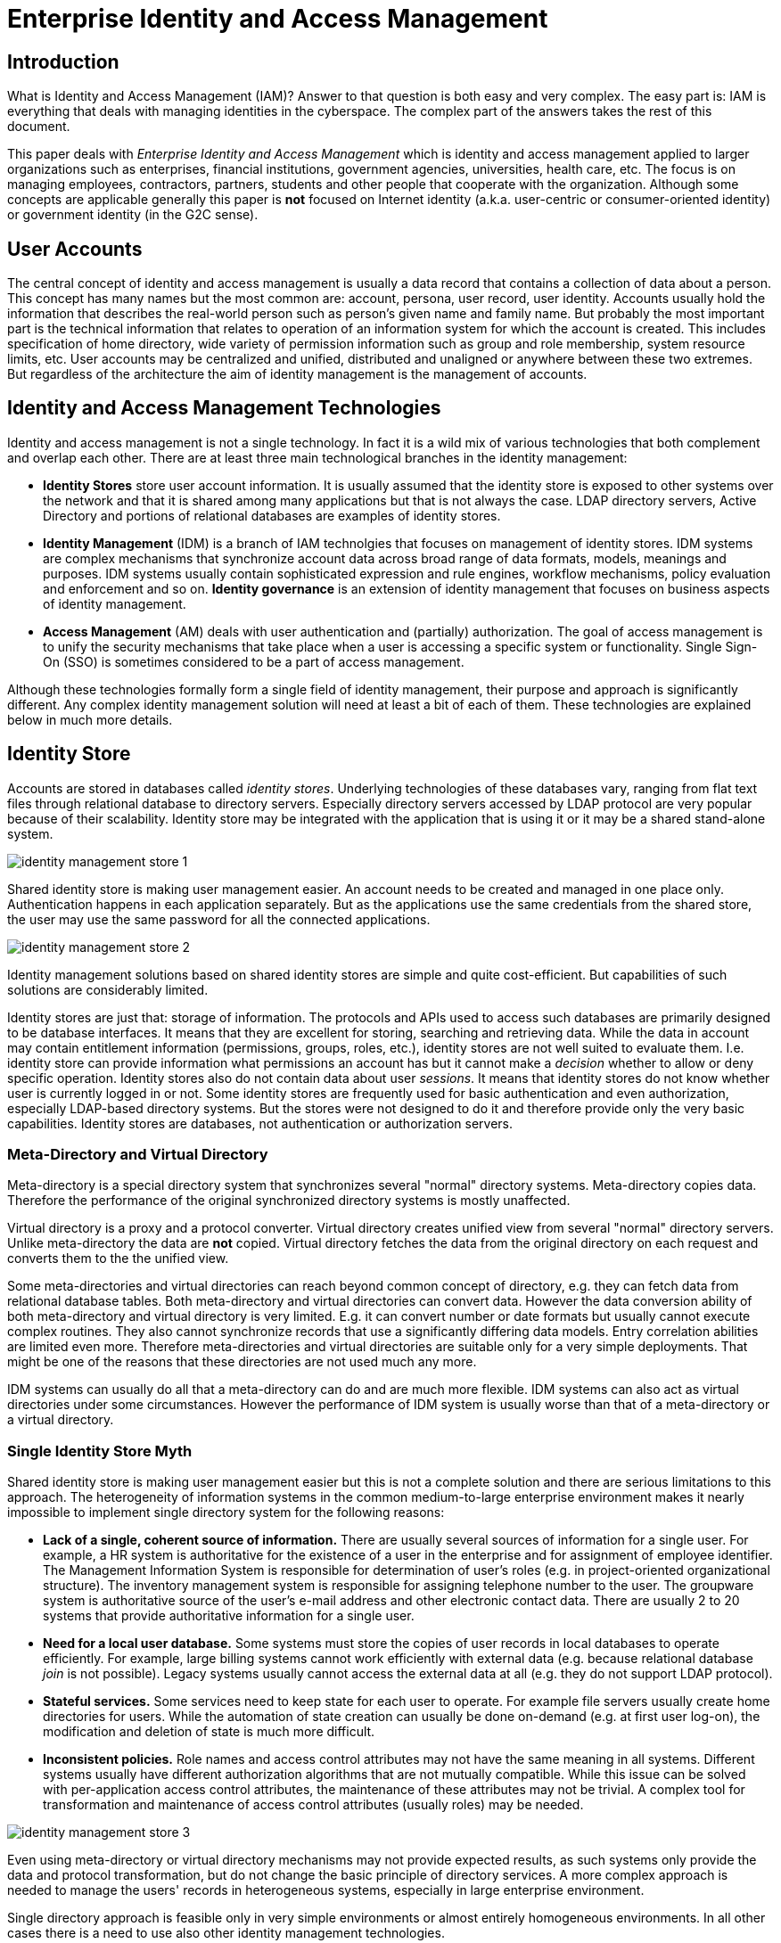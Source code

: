 = Enterprise Identity and Access Management
:page-wiki-name: Enterprise Identity Management
:page-wiki-id: 4423901
:page-wiki-metadata-create-user: semancik
:page-wiki-metadata-create-date: 2012-05-13T11:53:24.667+02:00
:page-wiki-metadata-modify-user: semancik
:page-wiki-metadata-modify-date: 2020-02-14T19:57:02.885+01:00
:page-toc: float-right

== Introduction

What is Identity and Access Management (IAM)? Answer to that question is both easy and very complex.
The easy part is: IAM is everything that deals with managing identities in the cyberspace.
The complex part of the answers takes the rest of this document.

This paper deals with _Enterprise Identity and Access Management_ which is identity and access management applied to larger organizations such as enterprises, financial institutions, government agencies, universities, health care, etc.
The focus is on managing employees, contractors, partners, students and other people that cooperate with the organization.
Although some concepts are applicable generally this paper is *not* focused on Internet identity (a.k.a. user-centric or consumer-oriented identity) or government identity (in the G2C sense).


== User Accounts

The central concept of identity and access management is usually a data record that contains a collection of data about a person.
This concept has many names but the most common are: account, persona, user record, user identity.
Accounts usually hold the information that describes the real-world person such as person's given name and family name.
But probably the most important part is the technical information that relates to operation of an information system for which the account is created.
This includes specification of home directory, wide variety of permission information such as group and role membership, system resource limits, etc.
User accounts may be centralized and unified, distributed and unaligned or anywhere between these two extremes.
But regardless of the architecture the aim of identity management is the management of accounts.


== Identity and Access Management Technologies

Identity and access management is not a single technology.
In fact it is a wild mix of various technologies that both complement and overlap each other.
There are at least three main technological branches in the identity management:

* *Identity Stores* store user account information.
It is usually assumed that the identity store is exposed to other systems over the network and that it is shared among many applications but that is not always the case.
LDAP directory servers, Active Directory and portions of relational databases are examples of identity stores.

* *Identity Management* (IDM) is a branch of IAM technolgies that focuses on management of identity stores.
IDM systems are complex mechanisms that synchronize account data across broad range of data formats, models, meanings and purposes.
IDM systems usually contain sophisticated expression and rule engines, workflow mechanisms, policy evaluation and enforcement and so on.
*Identity governance* is an extension of identity management that focuses on business aspects of identity management.

* *Access Management* (AM) deals with user authentication and (partially) authorization.
The goal of access management is to unify the security mechanisms that take place when a user is accessing a specific system or functionality.
Single Sign-On (SSO) is sometimes considered to be a part of access management.

Although these technologies formally form a single field of identity management, their purpose and approach is significantly different.
Any complex identity management solution will need at least a bit of each of them.
These technologies are explained below in much more details.


== Identity Store

Accounts are stored in databases called _identity stores_. Underlying technologies of these databases vary, ranging from flat text files through relational database to directory servers.
Especially directory servers accessed by LDAP protocol are very popular because of their scalability.
Identity store may be integrated with the application that is using it or it may be a shared stand-alone system.

image:identity-management-store-1.png[]

Shared identity store is making user management easier.
An account needs to be created and managed in one place only.
Authentication happens in each application separately.
But as the applications use the same credentials from the shared store, the user may use the same password for all the connected applications.

image:identity-management-store-2.png[]

Identity management solutions based on shared identity stores are simple and quite cost-efficient.
But capabilities of such solutions are considerably limited.

Identity stores are just that: storage of information.
The protocols and APIs used to access such databases are primarily designed to be database interfaces.
It means that they are excellent for storing, searching and retrieving data.
While the data in account may contain entitlement information (permissions, groups, roles, etc.), identity stores are not well suited to evaluate them.
I.e. identity store can provide information what permissions an account has but it cannot make a _decision_ whether to allow or deny specific operation.
Identity stores also do not contain data about user _sessions_. It means that identity stores do not know whether user is currently logged in or not.
Some identity stores are frequently used for basic authentication and even authorization, especially LDAP-based directory systems.
But the stores were not designed to do it and therefore provide only the very basic capabilities.
Identity stores are databases, not authentication or authorization servers.


=== Meta-Directory and Virtual Directory

Meta-directory is a special directory system that synchronizes several "normal" directory systems.
Meta-directory copies data.
Therefore the performance of the original synchronized directory systems is mostly unaffected.

Virtual directory is a proxy and a protocol converter.
Virtual directory creates unified view from several "normal" directory servers.
Unlike meta-directory the data are *not* copied.
Virtual directory fetches the data from the original directory on each request and converts them to the the unified view.

Some meta-directories and virtual directories can reach beyond common concept of directory, e.g. they can fetch data from relational database tables.
Both meta-directory and virtual directories can convert data.
However the data conversion ability of both meta-directory and virtual directory is very limited.
E.g. it can convert number or date formats but usually cannot execute complex routines.
They also cannot synchronize records that use a significantly differing data models.
Entry correlation abilities are limited even more.
Therefore meta-directories and virtual directories are suitable only for a very simple deployments.
That might be one of the reasons that these directories are not used much any more.

IDM systems can usually do all that a meta-directory can do and are much more flexible.
IDM systems can also act as virtual directories under some circumstances.
However the performance of IDM system is usually worse than that of a meta-directory or a virtual directory.


=== Single Identity Store Myth

Shared identity store is making user management easier but this is not a complete solution and there are serious limitations to this approach.
The heterogeneity of information systems in the common medium-to-large enterprise environment makes it nearly impossible to implement single directory system for the following reasons:

* *Lack of a single, coherent source of information.* There are usually several sources of information for a single user.
For example, a HR system is authoritative for the existence of a user in the enterprise and for assignment of employee identifier.
The Management Information System is responsible for determination of user's roles (e.g. in project-oriented organizational structure).
The inventory management system is responsible for assigning telephone number to the user.
The groupware system is authoritative source of the user's e-mail address and other electronic contact data.
There are usually 2 to 20 systems that provide authoritative information for a single user.

* *Need for a local user database.* Some systems must store the copies of user records in local databases to operate efficiently.
For example, large billing systems cannot work efficiently with external data (e.g. because relational database _join_ is not possible).
Legacy systems usually cannot access the external data at all (e.g. they do not support LDAP protocol).

* *Stateful services.* Some services need to keep state for each user to operate.
For example file servers usually create home directories for users.
While the automation of state creation can usually be done on-demand (e.g. at first user log-on), the modification and deletion of state is much more difficult.

* *Inconsistent policies.* Role names and access control attributes may not have the same meaning in all systems.
Different systems usually have different authorization algorithms that are not mutually compatible.
While this issue can be solved with per-application access control attributes, the maintenance of these attributes may not be trivial.
A complex tool for transformation and maintenance of access control attributes (usually roles) may be needed.

image:identity-management-store-3.png[]

Even using meta-directory or virtual directory mechanisms may not provide expected results, as such systems only provide the data and protocol transformation, but do not change the basic principle of directory services.
A more complex approach is needed to manage the users' records in heterogeneous systems, especially in large enterprise environment.

Single directory approach is feasible only in very simple environments or almost entirely homogeneous environments.
In all other cases there is a need to use also other identity management technologies.


=== Identity Store Implementations

Open source identity store implementations include:

* OpenLDAP: Fast LDAP directory server written in C.

* 389 Directory Server (a.k.a Fedora Directory Server): Directory server written in C based on former iPlanet directory servers from 2000s.

* Apache Directory Server: Directory server written in Java.

* OpenDJ: LDAP directory server written in Java. This project is *not maintained* any more.

* wren:DS: Fork of OpenDJ server. It seems to be maintained, but there is no new feature development.

== Identity Management

IDM systems integrate many different identity stores.
The goal of IDM systems is to keep the identity stores as synchronized as possible (and practical).
Priority of IDM systems is to be non-intrusive.
IDM systems do not try to change existing account data models in the applications.
IDM system tries to adapt its own mechanisms to match the data model of each connected system.
IDM systems are therefore quite complex and need to be customizable and programmable.
Adaptation of the data models is frequently done by using complex rules and expressions.

IDM system is just managing existing data stores.
It is *not* doing any authentication or authorization on behalf of the application; that is a job of access management.
Therefore IDM system affects the enforcement of security policies indirectly by manipulating data in other systems.
IDM technologies are focused on application back-end without affecting the front-end in any significant way.

image:identity-management-provisioning-1.png[]


=== IDM Connectors and Agents

IDM systems can communicate with each application using application's own protocol or interface.
There are two basic approaches:

* *Connectors* are pieces of code running on the side of IDM system.
In this aspect they are similar to the database drivers.
Connectors expose application's objects (accounts, groups, ACLs, ...) to the IDM system.
Connectors use various kinds of remote protocols or APIs for that purpose.
Connectors are non-intrusive and do not requite any installation on the application side.

* *Agents* run on the application side.
Similarly to connectors, agents are exposing application's objects to the IDM system.
Agents are intrusive and require installation (and integration) on the application side.
However, agents can use also local APIs and may be much more powerful than connectors.


=== Policies and Processes: Governance

IDM systems do not deal only with the technical aspects of the integration.
Policies and processes are almost always part of IDM system deployment projects.
Most IDM systems include its own version of workflow subsystem customized for identity management applications.
It is usually quite easy to set up rules that automatically determine the basic accounts for a new hire and let system administrators approve the creation of such accounts.
Users may also request additional privileges or permissions which may go through an approval process before it is granted.
Some IDM system also allow re-certification of access privileges.

This is a unique aspect of IDM systems when compared to other IAM technologies.
Other technologies usually focus only on the technical side of the problem, not the business side.
IDM systems are the glue that connects business and technical sides of identity management.


=== Why Do We Need Identity Management?

Why do we even need IDM systems? Isn't is easier to just deploy one single unified identity store such as LDAP server? Yes, it is easier.
But it is possible only in a very simple situations.
Even if technical architecture favors the single identity store approach, there are still non-technical issues.
E.g. the single identity store will not appear in a day.
Its deployment and integration may take a long time.
IDM system is needed in the meantime.
Also the applications cannot adapt quickly.
E.g. many applications support LDAP authentication out of the box.
But LDAP authentication is sufficient only for very simple applications.
Complex applications usually needs local data records: accounts.
Even if such accounts do not contain credentials (passwords) they still contain authorization data (roles, privileges, organization unit membership) that are not stored in the central identity store.
Other applications need local data records to be able to do database _join_ e.g. for the purpose of reporting.
And even if the application can theoretically work with single identity store it may take years to make it work practically.
In such cases, IDM system can provide solution much faster and often also less costly.

The support of processes in the IDM system is yet another reason in favor of such solution.
Identity stores present static data.
But IDM systems often deals with data changes.
Therefore IDM system may enforce an approval of the change before it is applied.
IDM system may send a notification after the data are changed.
IDM system can also integrate manual processes into the identity management solution (e.g. legacy systems where identity management cannot be automated).


=== RBAC in Identity Management

RBAC stands for Role-Based Access Control.
It is a way how to sort permissions and privileges into roles and assign roles to users.
The model was formally defined in 1990s and many information systems support RBAC internally.
But that RBAC model is confined inside a single application and it is not easy to make it work across several applications.
IDM system is a tool to do that.
IDM system can create roles that spread several applications.

Although RBAC may seem like an easy an elegant solution there are some drawbacks.
These issues are especially problematic in an enterprise-wide RBAC modeling which is a common task done during IDM solution deployment.

Usually the first obstacle that is encountered during an IDM deployment is *incompatibility in RBAC models*. RBAC model is simple, perhaps too simple for a complex deployment.
Therefore applications frequently extend the basic RBAC idea with additional mechanisms, e.g. combining roles with work positions, locations and other parameters.
RBAC extensions of one application is seldom directly compatible with other applications therefore a common data model is not feasible.
Perhaps the most efficient way how to at least partially align the RBAC models is to the integration power of a IDM system.

When basic incompatibilities are handled there is another obstacle: link:/iam/role-explosion/[role explosion]. The number of roles required to define all the necessary permission combinations grows rapidly.
If a static RBAC model is used to implement a least-privilege approach using a hierarchical RBAC model then it is quite common that the number of roles will be higher than the number of managed users.

Static RBAC model is not well suited for identity management applications.
It needs to be extended with more logic inside the roles, e.g. conditions, expressions, etc.
But even though there are drawbacks roles are usually necessary anyway.
More generic models such as Attribute-Based Access Control (ABAC) are even more difficult to use in IDM.
Such models rely on fact that permission is decided at the moment when a _subject_ is _accessing_ an _object_ and that the entire context of the operation is known.
However IDM system must decide long before that when account is created or modified.
IDM system works more with _instructions_ for decisions not with authorization decisions per se.
Roles fit into that definition quite well because they are not evaluated in the IDM system.
Roles are rather transformed to other authorization concepts that the systems understand: groups, permissions, ACLs, system-local groups or even system-local ABAC policy definitions.
Such system-local concepts are in turn evaluated by the end systems at the time of user access.


=== Deployment of Identity Management System

The deployment of IDM system is usually quite a complex project.
Not because the technology itself is complex but because the problem that the project solves is complex.
If you need to deploy IDM system it s very likely that you have many identity stores to integrate, several sources of information that are only partially authoritative, messy business processes and so on.
Even though IDM deployments are complex, it is the best solution to these problems that we know of.

IDM systems are always customized during deployment.
This may be a small customization or a huge one, but some customization is always there.
The most important difference between IDM products is the approach to customization.
Some products are little more than a platform that requires to develop almost everything during deployment (e.g. OpenIDMv2).
Such products are extremely flexible but may be relatively costly to deploy especially if your environment is quite the usual one.
Other products implement many common IDM scenarios out of the box while still allowing some space for customization (e.g. midPoint).
These products are generally easier and less costly do deploy but may not be suitable if your environment is miles away from the usual thing.
There is no "one size fits all" when it comes to identity management.
It is important to select the right tool for the job.


=== Limitations of Identity Management

IDM systems are essentially complex data synchronization tools.
Therefore there are several limitations that should be kept in mind when designing a deploying IDM solution:

. *Delays:* Data propagation is not immediate.
There are delays.
These can range from few seconds (if live data feed is used) to days or even weeks (if reconciliation is used).

. *Consistency:* As there are multiple copies of data and there are delays, data consistency might be a serious problem.
Make sure that the link:/iam/idm-consistency/[consistency mechanism] of your IDM system is designed to handle that.

. *Performance:* IDM systems are customizable using expressions and plugins and other custom code.
This limits the amounts of data formalization and therefore also optimizations.
There is usually trade-off between system flexibility and performance.
The more flexible the IDM system is the worse is its performance.
But generally all IDM systems perform significantly worse then other identity management technologies (e.g. identity repository or access management).

. A real Achilles' heel that combines all the limitations above is a change that affects massive number of accounts.
That may be a change in the expression that is used by almost all accounts, change in a definition of a role assigned to most users, etc.
Such changes are very slow to propagate and pose a significant consistency risk.

And finally one obvious limitation which seems not to be obvious enough:

* IDM *cannot* change the way how applications authenticate users, authorize access and how they do audit.
IDM system just is not in that loop.
IDM system has no idea how the user authenticates - unless the application stores the relevant data for IDM system to see.
IDM system cannot do SSO.
It can make sure that all passwords are set to the same value, but user will need to enter the password every time, again and again.
That's not SSO.
IDM system cannot make application to do ABAC unless the _application_ already knows how to do it.
IDM system cannot lock user out of an application after three failed login attempts unless the _application_ makes that information available to the provisioning system.
IDM is just working with the data.
It does not change the application itself.


=== IDM System Implementations

Open source IDM system implementations include:

* MidPoint: complex and efficient complete identity management system with many identity governance features.

* Syncope: provisioning system built on top of relational database.

* OpenIDM: flexible and programmable provisioning platform. This product is *not maintained* any more.

* wren:IDM: Fork of OpenIDM. It seems to be maintained, but no new features are developed.



== Access Management

Access Management deals with user authentication and (partially) authorization.
The goal of access management is to unify the security mechanisms that take place when a user is accessing a specific system or functionality.
Access management technologies are focused on application front-end as opposed to identity management which is focused at back-end.
Access management changes how is the user authenticated and authorized to access the applications.

The following figure illustrates theoretical case of the access management deployment.
The access management systems acts as a mediator to all access to all applications.
Access management system authenticates and authorizes the user based on the identity information stored in the identity repository.
In case that all access checks pass the user is allowed to access the application.

image:identity-management-access-1.png[]

Access management should provide all necessary access control mechanisms to the application.
It can also easily provide single (or simplified) sign-on as user session data are stored in the access management system and therefore can be shared across applications.
That's the theoretical case.
But the practice is slightly different.


=== Practical Access Management

Access management system should theoretically simplify the applications as they do not need to implement their own access management mechanisms and no other identity management mechanism should be required.
However there are practical problems:

* Almost all applications already implement authentication and authorization mechanisms so almost no simplification is applicable in a common case.
It may even be quite difficult to replace existing mechanism with access management, which may significantly complicate the system.

* Access management system assumes an existence of a single unified identity repository.
But that is seldom the case unless the repository is a result of other identity management mechanisms (e.g. provisioning).

* Access management system knows very little about internal structure of the applications.
Therefore the ability to decide and enforce authorization is severely limited.
E.g. the access management system can decide if a user can access application `A` or not.
But it cannot decide if the user is authorized to modify property `foo` in a record number `1234` in that application.
Therefore applications must very often implement their own additional authorization mechanisms.
For that reason the applications must maintain their own user records (accounts) or must have back-end access to the identity repository.

* Access management can provide authorization services only if a user is accessing the system.
While that is usually the case there is still significant number of cases when an operation has to be executed on behalf of the user while user is not online.
E.g. scheduled tasks, asynchronous invocation, automated reaction to external messages, etc.
Access management technology cannot handle these cases by its own.

Access management is an umbrella term for quite a wide range of mechanisms.
Some access management systems deal only with authentication or single sign-on (SSO), others also deal with authorization, some are focused mostly on web applications, while other work only in enterprise environment where client machines can be strictly under control.
Individual access management systems provide partial solutions to the identity management problems and they almost always must be combined with other identity management technologies.


=== Authentication

Typical access management system tries to do user authentication instead of the applications.
The access management system authenticates the user and creates a user session.
It then forwards or proxies the connection to the application.
Application must be at least partially aware of that so it will not authenticate the user again.


==== Single Sign-On (SSO)

If the access management is applied to all applications it effectively creates a single sign-on mechanism.
User that logs into one of the application in fact logs into an access management system and therefore is logged into all the applications.
There are many variants and flavors of SSO mechanisms but the two most widespread are:

* *Web SSO* works by using HTTP redirects.
The user is first redirected to the access management system where he logs in.
The access management system verifies the credentials and checks authorization.
If everything is OK then the user is redirected back to the application with an SSO token.
Application can use the SSO token to check that user is logged in.
Web SSO does not require any support on the client side (in the browser).

* *True SSO*. Client first logs into an SSO server system.
The client acquires a token (ticket) that acts as an proof of authentication.
The client presents the ticket on each connection to the application.
True SSO systems are *not* transparent to clients, client takes active part on the protocol.
Perhaps the most well known example of this approach is Kerberos.

Typical SSO systems work on an assumption that everybody trusts the SSO system.
This works well in typical enterprise environment and it allows efficient SSO protocols, e.g. based on shared secrets.
This is of course not applicable to the Internet in general therefore this type of SSO system is not used in the "big" Internet.
Federation technologies are used instead (see below).


==== Enterprise Single Sign-On (ESSO)

Although Enterprise Single Sign-On (ESSO) has SSO in its name, it has very little in common with other SSO mechanisms.
ESSO is in fact just a very simple agent that is silently waiting for login dialog to appear.
When the dialog appears the ESSO agent fills in username and password and submits that dialog.
User usually notices nothing of this and therefore he thinks that he was already logged in.
This creates an illusion of SSO.

ESSO requires an agent on every workstation, therefore it can only be applied in a strictly controlled environments.
It may also be security vulnerability as the agent needs to know all user's (cleartext) passwords.
Some ESSO systems try to overcome this by simulating a one-time password mechanisms by changing the password right before or after the login.
But this creates a password management nightmare and it practically feasible only in quite homogeneous environments.
And it also changes nothing on the fact that the agent must know or be able to obtain current password for any application.


=== Authorization

Access management systems usually do at least some kind of authorization.
However the ability of the access management system to provide authorization services is significantly limited.
The access management system knows who is accessing the system (_subject_) but has only very rough idea about the _operation_ and knows almost nothing about the _object_ that the operation affects.
Yet, knowing all three parts of the authorization triple is essential requirement for good authorization decisions.
Therefore access management systems can do only a rough authorization decisions such as: "allow (any) access to system ``Foo``", "allow HTTP POST operations to URLs that match the pattern ``/private/*``", etc.

If a finer authorization is required that that must usually be done by the application itself.
The application knows all the details about _operation_ and _object_ but does not have the details about _subject_. Therefore an application must be able to get the details of the authenticated user from the access management system.


=== Federation

Simply speaking, Identity Federation is just an SSO over the Internet.
SSO usually assumes that both identity repository and the applications are in a single organization.
Therefore the trust is implicit and the protocols may be proprietary.
Federation goes a step further and makes no such assumption.
Therefore there needs to be explicit trust and strong authentication of the communicating parties.
Also the federation protocols must be open and the mechanism must be designed for the Internet use (e.g. must be robust and scalable).
But otherwise the technical principles of SSO and federation are almost the same.

A simple federation scenario is illustrated in the following figure.
Each color means a different organization connected over the Internet.
One of the organizations is an Identity Provider.
This organization maintains an identity repository that is used to authenticate users.
After user logs in Identity Provider issues an _assertion_ (federation token) to the user.
This assertion is used as a proof of authentication.
It may be presented to other organizations (Service Providers) that will let the user in.
The assertion may be quite rich, e.g. containing also user attributes, privileges, roles, authorization decisions, etc.
This may be used for further authorization by the Service Providers.

image:identity-management-federation-1.png[]

Probably the most popular federation protocol is SAML.
There is also a mechanism called _Cross-Domain SSO (CDSSO)_ which may seem as identical to federation as it is also spanning several Internet domains.
But CDSSO is mostly used as a workaround to propagate usual SSO cookie across Internet domains and does not have other features of federation (openness, trust, robustness, scalability).


=== Application Side

Access Management is a _front-end_ identity integration technology.
It means that it is changing the way how user interacts with the application.
Even though the only aspect that changes is usually the way how user authenticates to the application there needs to be a change.
The application or its supporting framework needs to have support access management solution.
This least intrusive case is to configure the framework (e.g. Java EE application servers) or install a special-purpose agent.
This way may be almost transparent for application when it comes to authentication and coarse-grain authorization.
But if the access management needs to be integrated more tightly then the modification of the application is almost unavoidable.

The need to modify the applications to add access management support will come sooner or later.
Access management system usually provide APIs and libraries to make such task easier but it is non-trivial task nevertheless.
Such need will be come very soon especially if fine-grained authorization is needed.
This may be further complicated if the security models of the applications and the access management system are not well aligned.

This requirement to modify the applications makes access management somehow intrusive technology.
And also quite expensive to deploy.


=== Access Management and IDM

Access management technologies usually require single, consistent and authoritative identity repository.
This requirement is especially important if a Single Sign-On solution is being deployed.
But how to get such a repository? Usernames are often not synchronized among applications.
Therefore taking the identity repository of one of the applications does not usually work.
That's one of the reason why full-scale access management deployments usually fail.

Access management technologies seldom care about local state of the application.
Therefore if an application needs a local user record the application must create it _on demand_ when a user is first accessing the system.
This is a common case especially in federated deployments.
So the user gets _provisioned_ automatically, on demand.
But the user never gets _deprovisioned_. If the user account is deleted in the Identity Provider repository it just disappears.
Service Providers are not notified.
The user data remains on Service Provider side indefinitely.
This is a potential risk of data exposure especially if additional (local) authentication or credentials reset was configured.
But in any case it wastes resources and may cause unnecessary cost e.g. if per-user service pricing model is used.

IDM system is usually a prerequisite to an access management deployment.
The IDM system has an ability and flexibility to create unified identity repository that can be used by the access management system.
It is also well suited to keep several identity repositories synchronized.
Therefore it can efficiently solve the deprovisioning problem.
Large-scale deployment of an access management solution that lacks the identity management aspect can hardly be successful.


=== Access Management Implementations

There is a large number of implementations that might fall into the access management category.
To name just a few:

* Keycloak

* GLUU

* CAS is an SSO protocol and an implementation.

* Shibboleth is a SAML-based protocol and an implementation used mostly in the academic applications.

* OpenAM is an access manager implementation in Java.
It is using domain cookies as well as other protocols.
It is a continuation of OpenSSO project.
This project is *not maintained* any more.

* wren:AM: Form of OpenAM.


== Mix It Up

None of the identity management technologies provide a solution of its own.
Perhaps except for the smallest and simplest identity management projects any practical solution requires a combination of several technologies.


=== The Systems

The key to the project is to know what needs to be integrated.
When it comes to the identity management there are several types of systems:

[cols="h,1,1"]
|===
|   | Description | Solution

| Simple stateless system
| Does not maintain any identity information of its own.
Such systems may not even need to know user's identity.
Simple allow all/deny all authorization decision is all that is needed.
| Trivial to integrate just by access management system.
If the system needs any identity data then the easiest way is to inject them into cookies or HTTP parameters.


| Stateful system with identity repository integration
| Needs access to identity information but it is able to use shared identity repository (e.g. by LDAP).
May support complex authorization decisions based on the content of the shared identity repository (e.g. by evaluating account attributes).
| Connect to a shared identity repository (e.g. a directory service).
Replace authentication with access management if possible.
The only thing that the system usually needs is user identifier (e.g. username) which can usually be conveyed by the platform (e.g. Java EE security subsystem).
The system can then fetch the rest of the profile directly from the identity repository


| Stateful system that requires local data
| Needs to maintain its own copy of user records (accounts) because of performance reasons (e.g. ability to `join` data for reporting), lack of shared repository support, data model incompatibility, etc.
| Synchronize local data with the shared identity repository.
The best approach is usually deployment of IDM system.
It still may be able to integrate with access management system.


| Legacy system
| Cannot integrate with shared identity repository, keeps its own local accounts.
Cannot integrate with access management, implements its own hard-coded authentication.
We are lucky that it still works.
| Not too many options.
Probably the best we can do is to synchronize its account records with the shared identity repository.
IDM system is really the best solution here.
The only thing that can be done about convenience of authentication is to synchronize the password from the shared identity repository to this system using the provisioning mechanism.

|===

Then there are systems that are sources of the data.
The typical one is a Human Resources (HR) system which is usually an authoritative source of employee data.
Then there is CRM which is a source of customer and partner data.
And usually there are also contractors, independent agents, volunteers and many other types of users that do not have any authoritative source.
And even if the source is authoritative for existence and status of an employee record it may not be entirely authoritative when it comes to the e-mail address or placement of the user in the organizational structure.
The larger, more flexible and business-oriented is the organization the more complex is the resulting situation.
Probably the only practical solution that can handle such situation is a IDM system.


=== The Solution

Practical IAM solution requires combination of identity repository, identity management and access management mechanisms at the very least.
These technologies complement each other as illustrated in the following figure.

image:identity-management-mix-1.png[]

*IDM system* is synchronizing accounts and user records through the organization.
It pulls data from various data sources such as HR and CRM systems and creates an unified view of such data.
It keeps the databases of legacy and stateful systems in sync.
However its most important responsibility is to maintain shared *identity repository*. The identity repository is used by applications that are able to do so.
It is also used by the access management system as a coherent and authoritative user database.


=== The Project

Identity management projects fail frequently.
The typical identity management project is a big all-or-nothing waterfall-like project.
That is not a project but a plan for a disaster and a huge waste of money.
There are many reasons for that, but probably the most important is the lack of knowledge:

* Identity management technologies are complex.
An IDM engineer cannot be trained in a year.
It takes at least 5 years to gain the necessary experience.

* Environment is complex.
A customer may claim that he knows everything about his system and support that claim by 1000 pages of analysis.
But the reality is quite different.
There will be surprises.

* Requirements are complex.
The requirements are not that clear as it may look at the beginning of the project.

* The work is hard.
Identity management project takes much more effort than it may seem.
Even experienced engineers tend to under-estimate the total effort.

Waterfall-like project will not work.
It may succeed to meet project goals but it will not bring expected value to the customer.

Divide the project into smaller steps and proceed in iterations and increments.
Bring value in each step.
Proceed only as far as it is efficient to proceed.
Some tasks are still most efficient when done manually by a human.
Set the basic structure and improve it in each step as needed.
Avoid paying high licensing cost at the beginning of the project as this efficiently kills all value and ruins TCO.
Either negotiate with the vendor or simply use open-source software.

The usual order of identity management technology implementation is:

. *IDM system* to improve password reset procedures, speed up user management, make audits more efficient and save a lot of operational costs.
While the incentive to deploy IDM system is mostly economic, there is a significant technical incentive as well: IDM system will clean up the data.
The data will be ready for the next step.

. *Identity repository* that is shared among applications and provides an unified view for employee, customer, contractor, partner and similar records.
IDM system may populate and (most importantly) maintain the data.

. *Access management* that is using the repository to provide SSO and somehow centralized rough authorization for the services that are able to integrate with it.

The order is not simple IDM, repository, AM.
It is iterative.
Therefore it looks more like this:

. Basic provisioning: connect the systems to IDM system.
Do everything manually but from a single place.
This saves a lot of time for help desk (password resets from a single place or even self-service password resets).
And the reports to support audits will be quite easy.

. Basic repository: publish data from IDM system to the central identity repository.
Just take standard schema, no customizations yet.
Connect simple applications to the repository (e.g. LDAP-enabled web applications).

. Basic access: use the repository data to deploy a simple Web SSO system.

. Improved identity management: automate some IDM tasks (e.g. "new hire" process).
Create basic roles.
Set up request-and-approval process for roles and other privileges.

. Improved repository: extend the schema to expose more necessary data.
Improve applications to use them for better authorization.

. Improved access: extend the SSO to other applications.
Modify some of the applications for finer-grain authorization.

. ...

Some steps may be reordered or even skipped.
E.g. the first "Basic provisioning" step may be skipped if there is already a solid repository (e.g. Active Directory instance populated with employees).
But that task will come back.
The next iteration over identity management will be more difficult (e.g. if customers and partners also need to be in the repository).
The effort might be slightly optimized but it will not change much on the overall project shape.


=== Tips

* Integrate the systems to the shared identity repository if possible, especially if it is accessible by a standard protocol (e.g. LDAP).
This is the most cost efficient way.

* Create a schema that suits most applications.
Use a standard schema as a baseline (e.g. LDAP `inetOrgPerson`). Almost all deployments will need some schema extension and customization.

* Do not over-complicate the schema.
However hard you try the schema cannot suit all the applications at the same time.
Special cases and complex data models are better handled by IDM system.

* Resist the attractiveness of *forcing* a single directory server approach to all systems, e.g. by way of security requirements or purchasing rules.
If the system supports the right protocol (e.g. LDAP) and the schema is a good fit for the system then connect the system to the central repository.
If it does not then do not force it.
Common shared identity schema is inevitably a compromise.
Forcing everybody to use a compromise creates a mediocre solution that brings little value.
And it creates severe problems.
Individual applications will still need to maintain their own accounts to store data that are not in the shared schema (e.g. fine-grained privileges, locations, access zones, etc.) You cannot avoid problems caused by extra state if you just hide the state behind a paper screen of policies and purchasing requirements.
The state will be still there.
The applications will just try to synchronize their own accounts and the central repository to comply with the policy.
But this in fact creates a special-purpose IDM system for each application.
Such synchronization is extremely difficult to do well and it is almost never done well.
Therefore it creates constant operational problems and it is a nightmare to maintain.
And at the end of the day it is all very expensive because the same work is done over and over again for each system.
Use central IDM system instead.
It is cheaper, easier to maintain and it keeps the data under control.

* Prioritize your requirements.
This is software and almost anything is possible.
But some things take too long and cost too much.
Use the technology to solve problems that it can solve efficiently.
The technology evolves.
What cannot be efficiently solved today may become an easy task next year.

* Think 80:20.
80% of result should be achieved by 20% of work.
It may be possible to automate 100% of all identity management tasks but it might be extremely expensive.
Aim at economic efficiency not technical excellence.
80% automation that costs just 20% may be exactly what you need.

* Do not over-complicate the roles (RBAC).
link:/iam/role-explosion/[Role explosion] is a common problem and definitely a dead end for an RBAC program.

* Consider to home-brew a solution.
It makes no sense to reinvent existing products so use them instead.
Take a couple of existing complementary products and try to customize them and put them together yourself.
This DIY approach provides surprisingly good results especially if it is implemented in iterations.
Nobody knows your requirements better than you do.
The lack of IDM expertise may be somehow compensated by advice from product vendors, developers or partners.

* When choosing or implementing a solution make sure you consider a link:/iam/idm-consistency/[consistency mechanism]. It may seem as an implementation detail from the distance, but this little detail may ruin entire project.
And there are too many products, mechanisms, APIs and protocols that have it completely wrong.


== Conclusion

Identity management is a mix of many technologies, a mix that can create both healing and deadly elixirs.
The best approach seems to be pragmatic: to avoid big expectations, to improve the system where an improvement is needed and where it is economically and technically feasible.
Identity management is no magic, it is just technology.
And quite a young one.

This paper provides description of various identity management mechanisms, techniques and their combinations.
It also warns against dead ends and debunks myths.
But it does not provide a single correct approach to identity management implementation - as there is no such thing.
Every environment is different, requirements vary and resources are limited.
Every deployment is different.
Every solution is different.


== See Also

* link:/iam/[IAM Introduction documents]